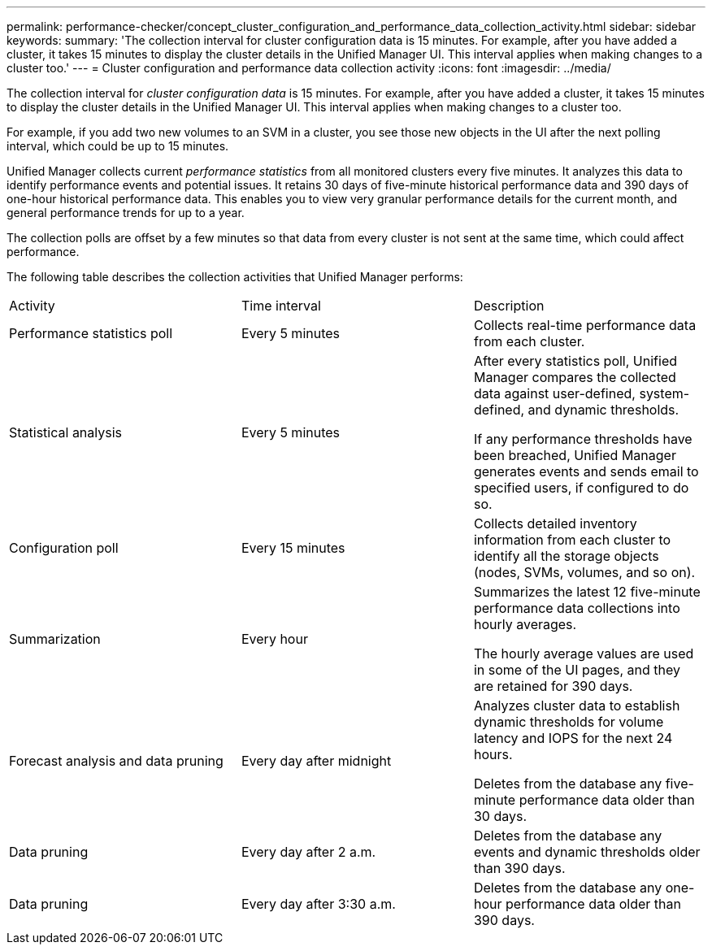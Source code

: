 ---
permalink: performance-checker/concept_cluster_configuration_and_performance_data_collection_activity.html
sidebar: sidebar
keywords: 
summary: 'The collection interval for cluster configuration data is 15 minutes. For example, after you have added a cluster, it takes 15 minutes to display the cluster details in the Unified Manager UI. This interval applies when making changes to a cluster too.'
---
= Cluster configuration and performance data collection activity
:icons: font
:imagesdir: ../media/

[.lead]
The collection interval for _cluster configuration data_ is 15 minutes. For example, after you have added a cluster, it takes 15 minutes to display the cluster details in the Unified Manager UI. This interval applies when making changes to a cluster too.

For example, if you add two new volumes to an SVM in a cluster, you see those new objects in the UI after the next polling interval, which could be up to 15 minutes.

Unified Manager collects current _performance statistics_ from all monitored clusters every five minutes. It analyzes this data to identify performance events and potential issues. It retains 30 days of five-minute historical performance data and 390 days of one-hour historical performance data. This enables you to view very granular performance details for the current month, and general performance trends for up to a year.

The collection polls are offset by a few minutes so that data from every cluster is not sent at the same time, which could affect performance.

The following table describes the collection activities that Unified Manager performs:

|===
| Activity| Time interval| Description
a|
Performance statistics poll
a|
Every 5 minutes
a|
Collects real-time performance data from each cluster.
a|
Statistical analysis
a|
Every 5 minutes
a|
After every statistics poll, Unified Manager compares the collected data against user-defined, system-defined, and dynamic thresholds.

If any performance thresholds have been breached, Unified Manager generates events and sends email to specified users, if configured to do so.

a|
Configuration poll
a|
Every 15 minutes
a|
Collects detailed inventory information from each cluster to identify all the storage objects (nodes, SVMs, volumes, and so on).
a|
Summarization
a|
Every hour
a|
Summarizes the latest 12 five-minute performance data collections into hourly averages.

The hourly average values are used in some of the UI pages, and they are retained for 390 days.

a|
Forecast analysis and data pruning
a|
Every day after midnight
a|
Analyzes cluster data to establish dynamic thresholds for volume latency and IOPS for the next 24 hours.

Deletes from the database any five-minute performance data older than 30 days.

a|
Data pruning
a|
Every day after 2 a.m.
a|
Deletes from the database any events and dynamic thresholds older than 390 days.
a|
Data pruning
a|
Every day after 3:30 a.m.
a|
Deletes from the database any one-hour performance data older than 390 days.
|===
